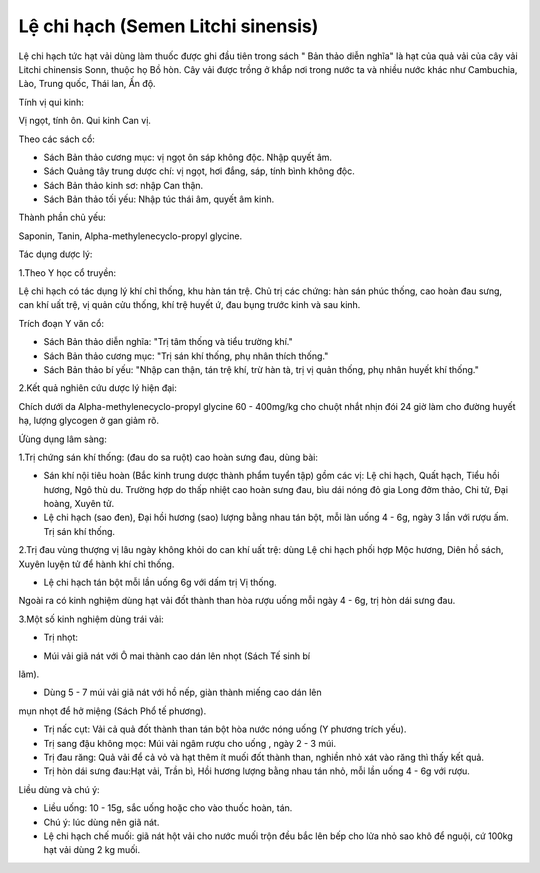 .. _plants_le_chi_hach:

Lệ chi hạch (Semen Litchi sinensis)
###################################

Lệ chi hạch tức hạt vải dùng làm thuốc được ghi đầu tiên trong sách "
Bản thảo diễn nghĩa" là hạt của quả vải của cây vải Litchi chinensis
Sonn, thuộc họ Bồ hòn. Cây vải được trồng ở khắp nơi trong nước ta và
nhiều nước khác như Cambuchia, Lào, Trung quốc, Thái lan, Ấn độ.

Tính vị qui kinh:

Vị ngọt, tính ôn. Qui kinh Can vị.

Theo các sách cổ:

-  Sách Bản thảo cương mục: vị ngọt ôn sáp không độc. Nhập quyết âm.
-  Sách Quảng tây trung dược chí: vị ngọt, hơi đắng, sáp, tính bình
   không độc.
-  Sách Bản thảo kinh sơ: nhập Can thận.
-  Sách Bản thảo tối yếu: Nhập túc thái âm, quyết âm kinh.

Thành phần chủ yếu:

Saponin, Tanin, Alpha-methylenecyclo-propyl glycine.

Tác dụng dược lý:

1.Theo Y học cổ truyền:

Lệ chi hạch có tác dụng lý khí chỉ thống, khu hàn tán trệ. Chủ trị các
chứng: hàn sán phúc thống, cao hoàn đau sưng, can khí uất trệ, vị quản
cửu thống, khí trệ huyết ứ, đau bụng trước kinh và sau kinh.

Trích đoạn Y văn cổ:

-  Sách Bản thảo diễn nghĩa: "Trị tâm thống và tiểu trường khí."
-  Sách Bản thảo cương mục: "Trị sán khí thống, phụ nhân thích thống."
-  Sách Bản thảo bí yếu: "Nhập can thận, tán trệ khí, trừ hàn tà, trị vị
   quản thống, phụ nhân huyết khí thống."

2.Kết quả nghiên cứu dược lý hiện đại:

Chích dưới da Alpha-methylenecyclo-propyl glycine 60 - 400mg/kg cho
chuột nhắt nhịn đói 24 giờ làm cho đường huyết hạ, lượng glycogen ở gan
giảm rõ.

Ứùng dụng lâm sàng:

1.Trị chứng sán khí thống: (đau do sa ruột) cao hoàn sưng đau, dùng
bài:

-  Sán khí nội tiêu hoàn (Bắc kinh trung dược thành phẩm tuyển tập) gồm
   các vị: Lệ chi hạch, Quất hạch, Tiểu hồi hương, Ngô thù du. Trường
   hợp do thấp nhiệt cao hoàn sưng đau, bìu dái nóng đỏ gia Long đởm
   thảo, Chi tử, Đại hoàng, Xuyên tử.
-  Lệ chi hạch (sao đen), Đại hồi hương (sao) lượng bằng nhau tán bột,
   mỗi làn uống 4 - 6g, ngày 3 lần với rượu ấm. Trị sán khí thống.

2.Trị đau vùng thượng vị lâu ngày không khỏi do can khí uất trệ: dùng Lệ
chi hạch phối hợp Mộc hương, Diên hồ sách, Xuyên luyện tử để hành khí
chỉ thống.

-  Lệ chi hạch tán bột mỗi lần uống 6g với dấm trị Vị thống.

Ngoài ra có kinh nghiệm dùng hạt vải đốt thành than hòa rượu uống mỗi
ngày 4 - 6g, trị hòn dái sưng đau.

3.Một số kinh nghiệm dùng trái vải:

-  Trị nhọt:

+ Múi vải giã nát với Ô mai thành cao dán lên nhọt (Sách Tế sinh bí
lãm).

+ Dùng 5 - 7 múi vải giã nát với hồ nếp, giàn thành miếng cao dán lên
mụn nhọt để hở miệng (Sách Phổ tế phương).

-  Trị nấc cụt: Vải cả quả đốt thành than tán bột hòa nước nóng uống (Y
   phương trích yếu).
-  Trị sang đậu không mọc: Múi vải ngâm rượu cho uống , ngày 2 - 3 múi.
-  Trị đau răng: Quả vải để cả vỏ và hạt thêm ít muối đốt thành than,
   nghiền nhỏ xát vào răng thì thấy kết quả.
-  Trị hòn dái sưng đau:Hạt vải, Trần bì, Hồi hương lượng bằng nhau tán
   nhỏ, mỗi lần uống 4 - 6g với rượu.

Liều dùng và chú ý:

-  Liều uống: 10 - 15g, sắc uống hoặc cho vào thuốc hoàn, tán.
-  Chú ý: lúc dùng nên giã nát.
-  Lệ chi hạch chế muối: giã nát hột vải cho nước muối trộn đều bắc lên
   bếp cho lửa nhỏ sao khô để nguội, cứ 100kg hạt vải dùng 2 kg muối.
